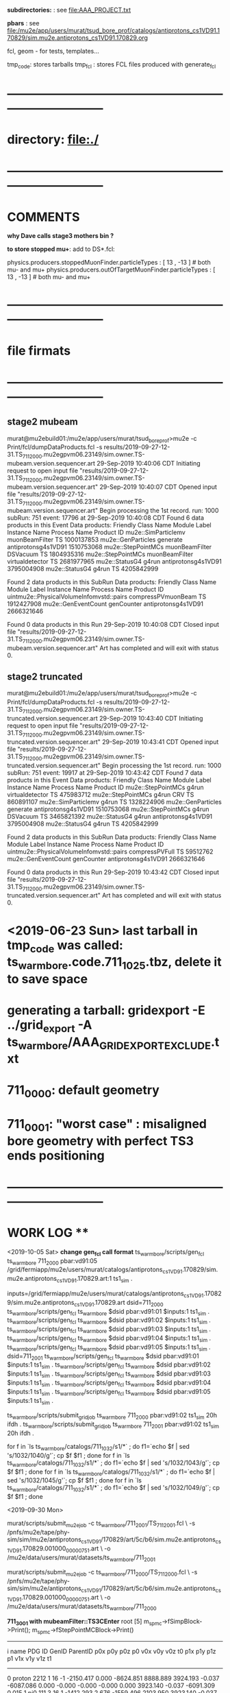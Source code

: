 # ts_warm_bore/AAA_README.org

  *subdirectories:* : see file:AAA_PROJECT.txt

  *pbars* : see file:/mu2e/app/users/murat/tsud_bore_prof/catalogs/antiprotons_cs1VD91.170829/sim.mu2e.antiprotons_cs1VD91.170829.org

  fcl, geom - for tests, templates...

  tmp_code: stores tarballs
  tmp_fcl : stores FCL files produced with generate_fcl
* *------------------------------------------------------------------------------*
* directory: file:./
* *------------------------------------------------------------------------------*
* *COMMENTS*                                                              
  
  *why Dave calls stage3 mothers bin ?*

  *to store stopped mu+*: add to DS*.fcl:

  physics.producers.stoppedMuonFinder.particleTypes     : [ 13 , -13 ]   # both mu- and mu+
  physics.producers.outOfTargetMuonFinder.particleTypes : [ 13 , -13 ]   # both mu- and mu+
  
* *------------------------------------------------------------------------------*
* *file firmats* 
* *------------------------------------------------------------------------------*
** *stage2 mubeam*            
murat@mu2ebuild01:/mu2e/app/users/murat/tsud_bore_prof>mu2e -c Print/fcl/dumpDataProducts.fcl -s results/2019-09-27-12-31.TS_711_2000.mu2egpvm06.23149/sim.owner.TS-mubeam.version.sequencer.art 
29-Sep-2019 10:40:06 CDT  Initiating request to open input file "results/2019-09-27-12-31.TS_711_2000.mu2egpvm06.23149/sim.owner.TS-mubeam.version.sequencer.art"
29-Sep-2019 10:40:07 CDT  Opened input file "results/2019-09-27-12-31.TS_711_2000.mu2egpvm06.23149/sim.owner.TS-mubeam.version.sequencer.art"
Begin processing the 1st record. run: 1000 subRun: 751 event: 17796 at 29-Sep-2019 10:40:08 CDT
Found 6 data products in this Event
Data products: 
Friendly Class Name    Module Label    Instance Name         Process Name     Product ID
mu2e::SimParticlemv  muonBeamFilter                                    TS  1000137853
 mu2e::GenParticles        generate                   antiprotonsg4s1VD91  1510753068
 mu2e::StepPointMCs  muonBeamFilter         DSVacuum                   TS  1804935316
 mu2e::StepPointMCs  muonBeamFilter  virtualdetector                   TS  2681977965
     mu2e::StatusG4           g4run                   antiprotonsg4s1VD91  3795004908
     mu2e::StatusG4           g4run                                    TS  4205842999

Found 2 data products in this SubRun
Data products: 
                     Friendly Class Name        Module Label  Instance Name         Process Name     Product ID
uintmu2e::PhysicalVolumeInfomvstd::pairs  compressPVmuonBeam                                  TS  1912427908
                     mu2e::GenEventCount          genCounter                 antiprotonsg4s1VD91  2666321646

Found 0 data products in this Run
29-Sep-2019 10:40:08 CDT  Closed input file "results/2019-09-27-12-31.TS_711_2000.mu2egpvm06.23149/sim.owner.TS-mubeam.version.sequencer.art"
Art has completed and will exit with status 0.
** *stage2 truncated*         
murat@mu2ebuild01:/mu2e/app/users/murat/tsud_bore_prof>mu2e -c Print/fcl/dumpDataProducts.fcl -s results/2019-09-27-12-31.TS_711_2000.mu2egpvm06.23149/sim.owner.TS-truncated.version.sequencer.art
29-Sep-2019 10:43:40 CDT  Initiating request to open input file "results/2019-09-27-12-31.TS_711_2000.mu2egpvm06.23149/sim.owner.TS-truncated.version.sequencer.art"
29-Sep-2019 10:43:41 CDT  Opened input file "results/2019-09-27-12-31.TS_711_2000.mu2egpvm06.23149/sim.owner.TS-truncated.version.sequencer.art"
Begin processing the 1st record. run: 1000 subRun: 751 event: 19917 at 29-Sep-2019 10:43:42 CDT
Found 7 data products in this Event
Data products: 
Friendly Class Name  Module Label    Instance Name         Process Name     Product ID
 mu2e::StepPointMCs         g4run  virtualdetector                   TS   475983712
 mu2e::StepPointMCs         g4run              CRV                   TS   860891107
mu2e::SimParticlemv         g4run                                    TS  1328224906
 mu2e::GenParticles      generate                   antiprotonsg4s1VD91  1510753068
 mu2e::StepPointMCs         g4run         DSVacuum                   TS  3465821392
     mu2e::StatusG4         g4run                   antiprotonsg4s1VD91  3795004908
     mu2e::StatusG4         g4run                                    TS  4205842999

Found 2 data products in this SubRun
Data products: 
                     Friendly Class Name    Module Label  Instance Name         Process Name     Product ID
uintmu2e::PhysicalVolumeInfomvstd::pairs  compressPVFull                                  TS    59512762
                     mu2e::GenEventCount      genCounter                 antiprotonsg4s1VD91  2666321646

Found 0 data products in this Run
29-Sep-2019 10:43:42 CDT  Closed input file "results/2019-09-27-12-31.TS_711_2000.mu2egpvm06.23149/sim.owner.TS-truncated.version.sequencer.art"
Art has completed and will exit with status 0.
* <2019-06-23 Sun> last tarball in tmp_code was called:  ts_warm_bore.code.711_1025.tbz, delete it to save space
* generating a tarball: gridexport -E ../grid_export -A ts_warm_bore/AAA_GRIDEXPORT_EXCLUDE.txt
* 711_0000: default geometry
* 711_0001: "worst case" : misaligned bore geometry with perfect TS3 ends positioning
* *------------------------------------------------------------------------------*
* *WORK LOG*                                                             **   
  <2019-10-05 Sat>
  *change gen_fcl call format*
  ts_warm_bore/scripts/gen_fcl ts_warm_bore 711_2000 pbar:vd91:05 /grid/fermiapp/mu2e/users/murat/catalogs/antiprotons_cs1VD91.170829/sim.mu2e.antiprotons_cs1VD91.170829.art:1 ts1_sim .

  inputs=/grid/fermiapp/mu2e/users/murat/catalogs/antiprotons_cs1VD91.170829/sim.mu2e.antiprotons_cs1VD91.170829.art
  dsid=711_2000
  ts_warm_bore/scripts/gen_fcl ts_warm_bore $dsid pbar:vd91:01 $inputs:1 ts1_sim .
  ts_warm_bore/scripts/gen_fcl ts_warm_bore $dsid pbar:vd91:02 $inputs:1 ts1_sim .
  ts_warm_bore/scripts/gen_fcl ts_warm_bore $dsid pbar:vd91:03 $inputs:1 ts1_sim .
  ts_warm_bore/scripts/gen_fcl ts_warm_bore $dsid pbar:vd91:04 $inputs:1 ts1_sim .
  ts_warm_bore/scripts/gen_fcl ts_warm_bore $dsid pbar:vd91:05 $inputs:1 ts1_sim .
  dsid=711_2001
  ts_warm_bore/scripts/gen_fcl ts_warm_bore $dsid pbar:vd91:01 $inputs:1 ts1_sim .
  ts_warm_bore/scripts/gen_fcl ts_warm_bore $dsid pbar:vd91:02 $inputs:1 ts1_sim .
  ts_warm_bore/scripts/gen_fcl ts_warm_bore $dsid pbar:vd91:03 $inputs:1 ts1_sim .
  ts_warm_bore/scripts/gen_fcl ts_warm_bore $dsid pbar:vd91:04 $inputs:1 ts1_sim .
  ts_warm_bore/scripts/gen_fcl ts_warm_bore $dsid pbar:vd91:05 $inputs:1 ts1_sim .

  ts_warm_bore/scripts/submit_grid_job ts_warm_bore 711_2000 pbar:vd91:02 ts1_sim 20h ifdh .
  ts_warm_bore/scripts/submit_grid_job ts_warm_bore 711_2001 pbar:vd91:02 ts1_sim 20h ifdh .

  for f in `ls ts_warm_bore/catalogs/711_1032/s1/*` ; do f1=`echo $f | sed 's/1032/1040/g'`; cp $f $f1 ; done
  for f in `ls ts_warm_bore/catalogs/711_1032/s1/*` ; do f1=`echo $f | sed 's/1032/1043/g'`; cp $f $f1 ; done
  for f in `ls ts_warm_bore/catalogs/711_1032/s1/*` ; do f1=`echo $f | sed 's/1032/1045/g'`; cp $f $f1 ; done
  for f in `ls ts_warm_bore/catalogs/711_1032/s1/*` ; do f1=`echo $f | sed 's/1032/1049/g'`; cp $f $f1 ; done

  
  <2019-09-30 Mon>

  murat/scripts/submit_mu2e_job -c ts_warm_bore/711_2001/TS_711_2001.fcl \
  -s /pnfs/mu2e/tape/phy-sim/sim/mu2e/antiprotons_cs1VD91/170829/art/5c/b6/sim.mu2e.antiprotons_cs1VD91.170829.001000_00000751.art \
  -o /mu2e/data/users/murat/datasets/ts_warm_bore/711_2001

  murat/scripts/submit_mu2e_job -c ts_warm_bore/711_2000/TS_711_2000.fcl \
  -s /pnfs/mu2e/tape/phy-sim/sim/mu2e/antiprotons_cs1VD91/170829/art/5c/b6/sim.mu2e.antiprotons_cs1VD91.170829.001000_00000751.art \
  -o /mu2e/data/users/murat/datasets/ts_warm_bore/711_2000

  *711_3001 with mubeamFilter::TS3CEnter*
root [5] m_spmc->fSimpBlock->Print(); m_spmc->fStepPointMCBlock->Print()
-------------------------------------------------------------------------------------------------------------------------------------------------------------------------------------------------------------------
   i name                   PDG     ID GenID  ParentID    p0x       p0y       p0z       p0       v0x        v0y      v0z         t0       p1x       p1y        p1z      p1       v1x        v1y       v1z        t1
--------------------------------------------------------------------------------------------------------------------------------------------------------------------------------------------------------------------
   0 proton                2212      1    16      -1 -2150.417     0.000 -8624.851  8888.889  3924.193    -0.037 -6087.086     0.000    -0.000    -0.000    -0.000     0.000  3923.140    -0.037 -6091.309     0.015
   1 pi0                    111      3    16       1 -1412.293     2.676 -1559.496  2103.950  3923.140    -0.037 -6091.309     0.015 -1412.293     2.676 -1559.496  2103.950  3923.140    -0.037 -6091.309     0.015
   2 gamma                   22   3485    -1       3 -1284.476    -4.706 -1469.661  1951.872  3923.140    -0.037 -6091.309     0.015    -0.000    -0.000    -0.000     0.000  3922.409    -0.040 -6092.146     0.018
   3 e+                     -11   6477    -1    3485 -1233.209    -3.901 -1412.416  1875.030  3922.409    -0.040 -6092.146     0.018     0.000    -0.000    -0.000     0.000  2551.250   886.042-16403.186    36.485
   4 gamma                   22   6488    -1    6477    -9.173     0.180   -10.411    13.876  3920.875    -0.072 -6093.868     0.026    -0.000    -0.000     0.000     0.000  3919.584    -0.875 -6095.099     0.035
   5 e-                      11   7546    -1    6488    -9.117     0.644   -10.479    13.905  3919.683    -0.049 -6095.221     0.032    -2.580     2.699     2.274     4.371   963.027     8.917     4.609    47.682
   6 e-                      11 100001    -1    7546    -2.791    -1.953    -2.740     4.371   975.000    15.582    -2.096    47.614    -2.870    -2.537    -1.973     4.309    -0.082    15.812    11.762    52.723
------------------------------------------------------------------------------------------------------------------------------------------------------------------------------
   Vol   Gen     PDG Particle          Creation   SimID   PPdg  PSimID  StopProc     X          Y          Z     Edep(Tot) Edep(NIO)  Step    Time      Px        Py        Pz
------------------------------------------------------------------------------------------------------------------------------------------------------------------------------
    0      -1     11 e-                      56  100001     11    7546      49      0.083     15.965     11.862  0.06241  0.00000    0.247   52.723   -2.926   -2.447   -2.136


  *711_3001 used mubeamFilter:DSVacuum* : *no StepPointMC's in DSVacuum, electron tracing stops at X=0*
root [2] m_spmc->fSimpBlock->Print(); m_spmc->fStepPointMCBlock->Print()
-------------------------------------------------------------------------------------------------------------------------------------------------------------------------------------------------------------------
   i name                   PDG     ID GenID  ParentID    p0x       p0y       p0z       p0       v0x        v0y      v0z         t0       p1x       p1y        p1z      p1       v1x        v1y       v1z        t1
--------------------------------------------------------------------------------------------------------------------------------------------------------------------------------------------------------------------
   0 proton                2212      1    16      -1 -2150.417     0.000 -8624.851  8888.889  3924.193    -0.037 -6087.086     0.000    -0.000    -0.000    -0.000     0.000  3923.140    -0.037 -6091.309     0.015
   1 pi0                    111      3    16       1 -1412.293     2.676 -1559.496  2103.950  3923.140    -0.037 -6091.309     0.015 -1412.293     2.676 -1559.496  2103.950  3923.140    -0.037 -6091.309     0.015
   2 gamma                   22   3485    -1       3 -1284.476    -4.706 -1469.661  1951.872  3923.140    -0.037 -6091.309     0.015    -0.000    -0.000    -0.000     0.000  3922.409    -0.040 -6092.146     0.018
   3 e+                     -11   6477    -1    3485 -1233.209    -3.901 -1412.416  1875.030  3922.409    -0.040 -6092.146     0.018     0.000    -0.000    -0.000     0.000  2551.250   886.042-16403.186    36.485
   4 gamma                   22   6488    -1    6477    -9.173     0.180   -10.411    13.876  3920.875    -0.072 -6093.868     0.026    -0.000    -0.000     0.000     0.000  3919.584    -0.875 -6095.099     0.035
   5 e-                      11   7546    -1    6488    -9.117     0.644   -10.479    13.905  3919.683    -0.049 -6095.221     0.032    -2.580     2.699     2.274     4.371   963.027     8.917     4.609    47.682
   6 e-                      11 100001    -1    7546    -2.791    -1.953    -2.740     4.371   975.000    15.582    -2.096    47.614    -2.870    -2.537    -1.973     4.309    -0.082    15.812    11.762    52.723


  *711_3000 default tracing* 
root [5] g.x->ProcessEntry(0)
root [6] m_spmc->fSimpBlock->Print(); m_spmc->fStepPointMCBlock->Print()
-------------------------------------------------------------------------------------------------------------------------------------------------------------------------------------------------------------------
   i name                   PDG     ID GenID  ParentID    p0x       p0y       p0z       p0       v0x        v0y      v0z         t0       p1x       p1y        p1z      p1       v1x        v1y       v1z        t1
--------------------------------------------------------------------------------------------------------------------------------------------------------------------------------------------------------------------
   0 proton                2212      1    16      -1 -2150.417     0.000 -8624.851  8888.889  3924.193    -0.037 -6087.086     0.000    -0.000    -0.000    -0.000     0.000  3923.140    -0.037 -6091.309     0.015
   1 pi0                    111      3    16       1 -1412.293     2.676 -1559.496  2103.950  3923.140    -0.037 -6091.309     0.015 -1412.293     2.676 -1559.496  2103.950  3923.140    -0.037 -6091.309     0.015
   2 gamma                   22   3485    -1       3 -1284.476    -4.706 -1469.661  1951.872  3923.140    -0.037 -6091.309     0.015    -0.000    -0.000    -0.000     0.000  3922.409    -0.040 -6092.146     0.018
   3 e+                     -11   6477    -1    3485 -1233.209    -3.901 -1412.416  1875.030  3922.409    -0.040 -6092.146     0.018     0.000    -0.000    -0.000     0.000  2551.250   886.042-16403.186    36.485
   4 gamma                   22   6488    -1    6477    -9.173     0.180   -10.411    13.876  3920.875    -0.072 -6093.868     0.026    -0.000    -0.000     0.000     0.000  3919.584    -0.875 -6095.099     0.035
   5 e-                      11   7546    -1    6488    -9.117     0.644   -10.479    13.905  3919.683    -0.049 -6095.221     0.032    -2.580     2.699     2.274     4.371   963.027     8.917     4.609    47.682
   6 e-                      11 100001    -1    7546    -2.791    -1.953    -2.740     4.371   975.000    15.582    -2.096    47.614    -2.686     1.912     2.773     4.309 -3878.221     5.950  2930.000    80.132
------------------------------------------------------------------------------------------------------------------------------------------------------------------------------
   Vol   Gen     PDG Particle          Creation   SimID   PPdg  PSimID  StopProc     X          Y          Z     Edep(Tot) Edep(NIO)  Step    Time      Px        Py        Pz
------------------------------------------------------------------------------------------------------------------------------------------------------------------------------
    0      -1     11 e-                      56  100001     11    7546      49  -3877.327      5.180   2929.000  0.00000  0.00000    1.550   80.127   -2.162    2.469    2.792


  <2019-09-28 Sat> : ntupling - use the final output directory:

  murat/scripts/submit_mu2e_job -c ts_warm_bore/tmp_fcl/711_1030.s2_mubeam.s3_stn/cnf.murat.ts_warm_bore.711_1030_s2_mubeam_s3_stn.000001_00000000.fcl \
                                -o /mu2e/data/users/murat/datasets/ts_warm_bore/711_1030/s2/mubeam_stn

  <2019-09-24 Tue>
  
  gridexport -E $PWD/grid_export -A ts_warm_bore/AAA_GRIDEXPORT_EXCLUDE.txt
  ts_warm_bore/scripts/gen_fcl ts_warm_bore 711_1010 gen 250_20000 s1 sim .
  ts_warm_bore/scripts/submit_grid_job ts_warm_bore 711_1010 gen 250_20000 s1 sim .

  <2019-09-22 Sun>

  ts_warm_bore/scripts/list_pnfs_files 711_1009 s2 mubeam s3 sim tgtstop 23548622 .
  ts_warm_bore/scripts/list_pnfs_files 711_1009 s2 mubeam s3 sim ootstop 23548622 .
  ts_warm_bore/scripts/list_pnfs_files 711_1009 s2 mubeam s3 sim crv 23548622 .
  ts_warm_bore/scripts/list_pnfs_files 711_1009 s2 mubeam s3 sim truncated 23548622 .
  ts_warm_bore/scripts/list_pnfs_files 711_1009 s2 mubeam s3 sim mothers 23548622 .
  ts_warm_bore/scripts/list_pnfs_files 711_1009 s2 mubeam s3 sim beam 23548622 .


  <2019-09-17 Tue> 

  ts_warm_bore/scripts/gen_fcl ts_warm_bore 711_1009 s1 mubeam s2 sim .
  ts_warm_bore/scripts/submit_grid_job ts_warm_bore 711_1009 s1 mubeam s2 sim .
  ts_warm_bore/scripts/gen_fcl ts_warm_bore 711_1009 s1 mubeam s2 stn .
  
  

  <2019-09-15 Sun>

  setup gridexport
  gridexport -E $PWD/grid_export -A ts_warm_bore/AAA_GRIDEXPORT_EXCLUDE.txt

  ts_warm_bore/scripts/gen_fcl ts_warm_bore 711_1009 gen 2_200 s1 sim .
  ts_warm_bore/scripts/submit_grid_job ts_warm_bore 711_1009 gen 250_20000 s1 sim .

  <2019-09-14 Sat>

  ts_warm_bore/scripts/gen_fcl ts_warm_bore 711_1009 gen 250_20000 s1 sim .
  murat/scripts/submit_mu2e_job -c ts_warm_bore/tmp_fcl/711_1009.gen_250_20000.s1_sim/cnf.murat.ts_warm_bore.711_1009_gen_250_20000_s1_sim.000001_00000000.fcl -n 1000 &

  <2019-08-24 Sat> 

generate_fcl --description=s1 --dsconf=711_1008 --events=20000 --njobs=250 --embed ts_warm_bore/711_1008/PS_711_1008.fcl --run=1



 <2019-03-16 Sat>

 pnfs_scratch=/pnfs/mu2e/scratch/users/murat/workflow;
 od=/grid/fermiapp/mu2e/users/murat/catalogs/ts_warm_bore

 ls $pnfs_scratch/ts_warm_bore.711_1021.s2_mubeam.s3/outstage/17198986/00/*/*.art | grep DS-TGTstops >| $od/711_1021/s3/ts_warm_bore.711_1021_s3.tgtstops.art
 ls $pnfs_scratch/ts_warm_bore.711_1011.s2_mubeam.s3/outstage/17040813/00/*/*.art | grep DS-TGTstops >| $od/711_1011/s3/ts_warm_bore.711_1011_s3.tgtstops.art
 ts_warm_bore/scripts/copy_log_files 711_1011 s2 mubeam s3 sim 17040813  
 ls $pnfs_scratch/ts_warm_bore.711_1012.s2_mubeam.s3/outstage/17039568/00/*/*.art | grep DS-TGTstops >| $od/711_1012/s3/ts_warm_bore.711_1012_s3.tgtstops.art
 ls $pnfs_scratch/ts_warm_bore.711_1013.s2_mubeam.s3/outstage/17039568/00/*/*.art | grep DS-TGTstops >| $od/711_1013/s3/ts_warm_bore.711_1013_s3.tgtstops.art
 ls $pnfs_scratch/ts_warm_bore.711_1013.s2_mubeam.s3/outstage/17039491/00/*/*.art | grep DS-TGTstops >| $od/711_1013/s3/ts_warm_bore.711_1013_s3.tgtstops.art
 ls $pnfs_scratch/ts_warm_bore.711_1014.s2_mubeam.s3/outstage/17040933/00/*/*.art | grep DS-TGTstops >| $od/711_1014/s3/ts_warm_bore.711_1014_s3.tgtstops.art
 ls $pnfs_scratch/ts_warm_bore.711_1015.s2_mubeam.s3/outstage/17056270/00/*/*.art | grep DS-TGTstops >| $od/711_1015/s3/ts_warm_bore.711_1015_s3.tgtstops.art
 ls $pnfs_scratch/ts_warm_bore.711_1021.s2_mubeam.s3/outstage/17198986/00/*/*.art | grep DS-TGTstops >| $od/711_1021/s3/ts_warm_bore.711_1021_s3.tgtstops.art
 ls $pnfs_scratch/ts_warm_bore.711_1022.s2_mubeam.s3/outstage/17039439/00/*/*.art | grep DS-TGTstops >| $od/711_1022/s3/ts_warm_bore.711_1022_s3.tgtstops.art
 ls $pnfs_scratch/ts_warm_bore.711_1023.s2_mubeam.s3/outstage/17085512/00/*/*.art | grep DS-TGTstops >| $od/711_1023/s3/ts_warm_bore.711_1023_s3.tgtstops.art
 ls $pnfs_scratch/ts_warm_bore.711_1024.s2_mubeam.s3/outstage/17056405/00/*/*.art | grep DS-TGTstops >| $od/711_1024/s3/ts_warm_bore.711_1024_s3.tgtstops.art
 ls $pnfs_scratch/ts_warm_bore.711_1025.s2_mubeam.s3/outstage/17056321/00/*/*.art | grep DS-TGTstops >| $od/711_1025/s3/ts_warm_bore.711_1025_s3.tgtstops.art

 ts_warm_bore/scripts/gen_fcl ts_warm_bore 711_1011 s3 tgtstops s3 stn .
 ts_warm_bore/scripts/gen_fcl ts_warm_bore 711_1012 s3 tgtstops s3 stn .
 ts_warm_bore/scripts/gen_fcl ts_warm_bore 711_1013 s3 tgtstops s3 stn .
 ts_warm_bore/scripts/gen_fcl ts_warm_bore 711_1014 s3 tgtstops s3 stn .
 ts_warm_bore/scripts/gen_fcl ts_warm_bore 711_1015 s3 tgtstops s3 stn .
 ts_warm_bore/scripts/gen_fcl ts_warm_bore 711_1021 s3 tgtstops s3 stn .
 ts_warm_bore/scripts/gen_fcl ts_warm_bore 711_1022 s3 tgtstops s3 stn .
 ts_warm_bore/scripts/gen_fcl ts_warm_bore 711_1023 s3 tgtstops s3 stn .
 ts_warm_bore/scripts/gen_fcl ts_warm_bore 711_1024 s3 tgtstops s3 stn .
 ts_warm_bore/scripts/gen_fcl ts_warm_bore 711_1025 s3 tgtstops s3 stn .

 dsid=711_1011; murat/scripts/submit_mu2e_job -c ts_warm_bore/tmp_fcl/$dsid.s3_tgtstops.stn/cnf.murat.ts_warm_bore.${dsid}_s3_tgtstops_stn.000001_00000000.fcl -o /mu2e/data/users/murat/datasets/ts_warm_bore/$dsid/s3/tgtstops_stn &
 dsid=711_1012; murat/scripts/submit_mu2e_job -c ts_warm_bore/tmp_fcl/$dsid.s3_tgtstops.stn/cnf.murat.ts_warm_bore.${dsid}_s3_tgtstops_stn.000001_00000000.fcl -o /mu2e/data/users/murat/datasets/ts_warm_bore/$dsid/s3/tgtstops_stn &
 dsid=711_1013; murat/scripts/submit_mu2e_job -c ts_warm_bore/tmp_fcl/$dsid.s3_tgtstops.stn/cnf.murat.ts_warm_bore.${dsid}_s3_tgtstops_stn.000001_00000000.fcl -o /mu2e/data/users/murat/datasets/ts_warm_bore/$dsid/s3/tgtstops_stn &
 dsid=711_1014; murat/scripts/submit_mu2e_job -c ts_warm_bore/tmp_fcl/$dsid.s3_tgtstops.stn/cnf.murat.ts_warm_bore.${dsid}_s3_tgtstops_stn.000001_00000000.fcl -o /mu2e/data/users/murat/datasets/ts_warm_bore/$dsid/s3/tgtstops_stn &
 dsid=711_1015; murat/scripts/submit_mu2e_job -c ts_warm_bore/tmp_fcl/$dsid.s3_tgtstops.stn/cnf.murat.ts_warm_bore.${dsid}_s3_tgtstops_stn.000001_00000000.fcl -o /mu2e/data/users/murat/datasets/ts_warm_bore/$dsid/s3/tgtstops_stn &
 dsid=711_1021; murat/scripts/submit_mu2e_job -c ts_warm_bore/tmp_fcl/$dsid.s3_tgtstops.stn/cnf.murat.ts_warm_bore.${dsid}_s3_tgtstops_stn.000001_00000000.fcl -o /mu2e/data/users/murat/datasets/ts_warm_bore/$dsid/s3/tgtstops_stn &
 dsid=711_1022; murat/scripts/submit_mu2e_job -c ts_warm_bore/tmp_fcl/$dsid.s3_tgtstops.stn/cnf.murat.ts_warm_bore.${dsid}_s3_tgtstops_stn.000001_00000000.fcl -o /mu2e/data/users/murat/datasets/ts_warm_bore/$dsid/s3/tgtstops_stn &
 dsid=711_1023; murat/scripts/submit_mu2e_job -c ts_warm_bore/tmp_fcl/$dsid.s3_tgtstops.stn/cnf.murat.ts_warm_bore.${dsid}_s3_tgtstops_stn.000001_00000000.fcl -o /mu2e/data/users/murat/datasets/ts_warm_bore/$dsid/s3/tgtstops_stn &
 dsid=711_1024; murat/scripts/submit_mu2e_job -c ts_warm_bore/tmp_fcl/$dsid.s3_tgtstops.stn/cnf.murat.ts_warm_bore.${dsid}_s3_tgtstops_stn.000001_00000000.fcl -o /mu2e/data/users/murat/datasets/ts_warm_bore/$dsid/s3/tgtstops_stn &
 dsid=711_1025; murat/scripts/submit_mu2e_job -c ts_warm_bore/tmp_fcl/$dsid.s3_tgtstops.stn/cnf.murat.ts_warm_bore.${dsid}_s3_tgtstops_stn.000001_00000000.fcl -o /mu2e/data/users/murat/datasets/ts_warm_bore/$dsid/s3/tgtstops_stn &

 ts_warm_bore/scripts/gen_fcl ts_warm_bore 711_1011 s1 mubeam s1 stn .
 ts_warm_bore/scripts/gen_fcl ts_warm_bore 711_1012 s1 mubeam s1 stn .
 ts_warm_bore/scripts/gen_fcl ts_warm_bore 711_1013 s1 mubeam s1 stn .
 ts_warm_bore/scripts/gen_fcl ts_warm_bore 711_1014 s1 mubeam s1 stn .
 ts_warm_bore/scripts/gen_fcl ts_warm_bore 711_1015 s1 mubeam s1 stn .
 ts_warm_bore/scripts/gen_fcl ts_warm_bore 711_1021 s1 mubeam s1 stn .
 ts_warm_bore/scripts/gen_fcl ts_warm_bore 711_1022 s1 mubeam s1 stn .
 ts_warm_bore/scripts/gen_fcl ts_warm_bore 711_1023 s1 mubeam s1 stn .
 ts_warm_bore/scripts/gen_fcl ts_warm_bore 711_1024 s1 mubeam s1 stn .
 ts_warm_bore/scripts/gen_fcl ts_warm_bore 711_1025 s1 mubeam s1 stn .

 dsid=711_1011; murat/scripts/submit_mu2e_job -c ts_warm_bore/tmp_fcl/$dsid.s1_mubeam.stn/cnf.murat.ts_warm_bore.${dsid}_s1_mubeam_stn.000001_00000000.fcl -o /mu2e/data/users/murat/datasets/ts_warm_bore/$dsid/s1/mubeam_stn &
 dsid=711_1012; murat/scripts/submit_mu2e_job -c ts_warm_bore/tmp_fcl/$dsid.s1_mubeam.stn/cnf.murat.ts_warm_bore.${dsid}_s1_mubeam_stn.000001_00000000.fcl -o /mu2e/data/users/murat/datasets/ts_warm_bore/$dsid/s1/mubeam_stn &
 dsid=711_1013; murat/scripts/submit_mu2e_job -c ts_warm_bore/tmp_fcl/$dsid.s1_mubeam.stn/cnf.murat.ts_warm_bore.${dsid}_s1_mubeam_stn.000001_00000000.fcl -o /mu2e/data/users/murat/datasets/ts_warm_bore/$dsid/s1/mubeam_stn &
 dsid=711_1014; murat/scripts/submit_mu2e_job -c ts_warm_bore/tmp_fcl/$dsid.s1_mubeam.stn/cnf.murat.ts_warm_bore.${dsid}_s1_mubeam_stn.000001_00000000.fcl -o /mu2e/data/users/murat/datasets/ts_warm_bore/$dsid/s1/mubeam_stn &
 dsid=711_1015; murat/scripts/submit_mu2e_job -c ts_warm_bore/tmp_fcl/$dsid.s1_mubeam.stn/cnf.murat.ts_warm_bore.${dsid}_s1_mubeam_stn.000001_00000000.fcl -o /mu2e/data/users/murat/datasets/ts_warm_bore/$dsid/s1/mubeam_stn &

 stnana("file","/mu2e/data/users/murat/datasets/ts_warm_bore/711_1014/s2/mubeam_stn/nts.USER.PROJECT.g4s2_mubeam.000001.stn","","",
 "spmc_ana(2)/save=ts_warm_bore.711_1014_s2_mubeam_stn.spmc_ana.hist")

 <2019-03-14 Thu>

 1. *17039491 : rerunning locally section 0*: ts_warm_bore.711_1013.s2_mubeam.s3/outstage/17039491/00/00000 


 <2019-03-13 Wed>

 *DSID=1012*

 ts_warm_bore/scripts/check_output ts_warm_bore.711_1012.gen_250_20000.s1 17161220
 ls /pnfs/mu2e/scratch/users/murat/workflow/ts_warm_bore.711_1012.gen_250_20000.s1/outstage/17161220/00/*/*.art | grep mubeam | grep -v json
 ts_warm_bore/scripts/copy_log_files 711_1012 gen 250_20000 s1 sim 17161220 .

 *after that, go to  file:/grid/fermiapp/mu2e/users/murat/catalogs/ts_warm_bore/ and do what's needed* 

 ts_warm_bore/scripts/gen_fcl ts_warm_bore 711_1012 s1 mubeam  s2 sim .

 *validation* 
 murat/scripts/submit_mu2e_job -c ts_warm_bore/tmp_fcl/711_1012.s1_mubeam.sim/cnf.murat.ts_warm_bore.711_1012_s1_mubeam_sim.000001_00000000.fcl -n 500 &

 *submit* 

 *DSID=1011: handle output of stage 1 and submit stage 2 simulation*

 murat/scripts/check_grid_output ts_warm_bore.711_1011.gen_250_20000.s1 17161389
 ts_warm_bore/scripts/copy_log_files 711_1011 gen 250_20000 s1 sim      17161389 .
 ls /pnfs/mu2e/scratch/users/murat/workflow/ts_warm_bore.711_1011.gen_250_20000.s1/outstage/17161389/00/*/*.art | grep mubeam | grep -v json  \
 >| /grid/fermiapp/mu2e/users/murat/catalogs/ts_warm_bore/711_1011/s1/ts_warm_bore.711_1011_s1.mubeam.art
 ts_warm_bore/scripts/gen_fcl ts_warm_bore 711_1011 s1 mubeam  s2 sim .
 ts_warm_bore/scripts/submit_grid_job ts_warm_bore 711_1011 s1 mubeam s2 sim .

 *DSID=1021: handle output of stage 1 and submit stage 2 simulation*
 murat/scripts/check_grid_output     ts_warm_bore.711_1021.gen_250_20000.s1 17162101
 ts_warm_bore/scripts/copy_log_files              711_1021 gen 250_20000 s1 sim      17162101 .
 ls /pnfs/mu2e/scratch/users/murat/workflow/ts_warm_bore.711_1021.gen_250_20000.s1/outstage/17162101/00/*/*.art | grep mubeam | grep -v json \
 >|  /grid/fermiapp/mu2e/users/murat/catalogs/ts_warm_bore/711_1021/s1/ts_warm_bore.711_1021_s1.mubeam.art
 ts_warm_bore/scripts/gen_fcl ts_warm_bore 711_1021 s1 mubeam  s2 sim .
 ts_warm_bore/scripts/submit_grid_job ts_warm_bore 711_1021 s1 mubeam s2 sim .

 *DSID=1022: handle output of stage 1 and submit stage 2 simulation*
 dsid=711_1022
 jobid=17162102
 murat/scripts/check_grid_output     ts_warm_bore.$dsid.gen_250_20000.s1 $jobid >| \
 /grid/fermiapp/mu2e/users/murat/catalogs/ts_warm_bore/$dsid/s1/ts_warm_bore.711_${dsid}_s1.check_grid_output.log
 ts_warm_bore/scripts/copy_log_files              $dsid gen 250_20000 s1 sim      $jobid  .
 ls /pnfs/mu2e/scratch/users/murat/workflow/ts_warm_bore.$dsid.gen_250_20000.s1/outstage/$jobid/00/*/*.art | grep mubeam | grep -v json \
 >| /grid/fermiapp/mu2e/users/murat/catalogs/ts_warm_bore/$dsid/s1/ts_warm_bore.${dsid}_s1.mubeam.art
 ts_warm_bore/scripts/gen_fcl         ts_warm_bore $dsid s1 mubeam s2 sim .
 ts_warm_bore/scripts/submit_grid_job ts_warm_bore $dsid s1 mubeam s2 sim .

 
 *DSID=1024* source ts_warm_bore/scripts/from_s1_to_s2 ts_warm_bore 711_1024 17162107
 *DSID=1025* source ts_warm_bore/scripts/from_s1_to_s2 ts_warm_bore 711_1025 17162108


 <2019-03-12 Tue> 
 setup gridexport
 gridexport -E $PWD/grid_export -A ts_warm_bore/AAA_GRIDEXPORT_EXCLUDE.txt
 

#--------------------------------------------------------------------------------------------
olddir=$PWD

generate_fcl --description=s1 --dsconf=711_0000 --events=20000 --njobs=250 --embed ts_warm_bore/711_0000/PS_711_0000.fcl --run=1
mv seeds.murat.s1.711_0000.*.txt 000/.
mv 000 /mu2e/app/users/murat/fcl/ts_warm_bore_711_0000.s1.250_20000

cd /mu2e/app/users/murat/fcl/ts_warm_bore_711_0000.s1.250_20000
tar -cjf ../ts_warm_bore_711_0000.s1.250_20000.tbz *.fcl
cd $olddir

generate_fcl --description=s1 --dsconf=711_0001 --events=20000 --njobs=250 --embed ts_warm_bore/711_0001/PS_711_0001.fcl --run=1
mv seeds.murat.s1.711_0001.*.txt 000/.
mv 000 /mu2e/app/users/murat/fcl/ts_warm_bore_711_0001.s1.250_20000

cd /mu2e/app/users/murat/fcl/ts_warm_bore_711_0001.s1.250_20000
tar -cjf ../ts_warm_bore_711_0001.s1.250_20000.tbz *.fcl
cd $olddir

generate_fcl --description=s2 --dsconf=711_1000 --merge=10 --embed ts_warm_bore/711_0000/TS_711_0000.fcl --inputs=catalogs/ts_warm_bore/711_1000/s1/ts_warm_bore.711_1000_s1.mubeam.art
mv seeds.murat.s2.711_1000.*.txt 000/.
mv 000 /mu2e/app/users/murat/fcl/ts_warm_bore_711_1000.s2
cd /mu2e/app/users/murat/fcl/ts_warm_bore_711_1000.s2
tar -cjf ../ts_warm_bore_711_1000.s2.tbz *.fcl

generate_fcl --description=s2 --dsconf=711_1001 --merge=10 --embed ts_warm_bore/711_0000/TS_711_0000.fcl --inputs=/grid/fermiapp/mu2e/users/murat/catalogs/ts_warm_bore/711_1001/s1/ts_warm_bore.711_1001_s1.mubeam.art
mv seeds.murat.s2.711_1001.*.txt 000/.
mv 000 /mu2e/app/users/murat/fcl/ts_warm_bore_711_1001.s2
cd /mu2e/app/users/murat/fcl/ts_warm_bore_711_1001.s2
tar -cjf ../ts_warm_bore_711_1001.s2.tbz *.fcl


project=ts_warm_bore
dsid=711_1000
stage=s2
mu2eprodsys --code=/pnfs/mu2e/resilient/users/murat/$project.code.tbz --fcllist=/pnfs/mu2e/resilient/users/murat/${project}_$dsid.$stage.tbz --dsconf=$project --wfproject=${project}_${dsid}_${stage} --expected-lifetime=3h




generate_fcl --description=ts_warm_bore --dsconf=711_1000_s1_mubeam --merge=1000 --embed Stntuple/test/g4s1_mubeam_stn.fcl \
             --inputs=catalogs/ts_warm_bore/711_1000/s1/ts_warm_bore.711_1000_s1.mubeam.art

generate_fcl --description=ts_warm_bore --dsconf=711_1001_s1_mubeam --merge=1000 --embed Stntuple/test/g4s1_mubeam_stn.fcl \
             --inputs=catalogs/ts_warm_bore/711_1001/s1/ts_warm_bore.711_1001_s1.mubeam.art



generate_fcl --description=s3 --dsconf=711_0001 --merge=10 --embed ts_warm_bore/711_0001/DS_711_0001.fcl --inputs=/grid/fermiapp/mu2e/users/murat/catalogs/ts_warm_bore/711_0001/s2/ts_warm_bore.711_0001_s2.mubeam
generate_fcl --description=s3 --dsconf=711_0000 --merge=10 --embed ts_warm_bore/711_0000/DS_711_0000.fcl --inputs=/grid/fermiapp/mu2e/users/murat/catalogs/ts_warm_bore/711_0000/s2/ts_warm_bore.711_0000_s2.mubeam

generate_fcl --description=s3 --dsconf=711_1000 --merge=5 --embed ts_warm_bore/711_0000/DS_711_0000.fcl --inputs=/grid/fermiapp/mu2e/users/murat/catalogs/ts_warm_bore/711_1000/s2/ts_warm_bore.711_1000_s2.mubeam.art
generate_fcl --description=s3 --dsconf=711_1001 --merge=5 --embed ts_warm_bore/711_0001/DS_711_0001.fcl --inputs=/grid/fermiapp/mu2e/users/murat/catalogs/ts_warm_bore/711_1001/s2/ts_warm_bore.711_1001_s2.mubeam.art

generate_fcl --description=ts_warm_bore --dsconf=711_1000_s3_tgtstops --merge=1000 --embed Stntuple/test/g4s3_tgtstops_stn.fcl  --inputs=catalogs/ts_warm_bore/711_1000/s3/ts_warm_bore.711_1000_s3.tgtstops.art

ts_warm_bore/scripts/gen_fcl 711_1000 s3 ootstops stn .
ts_warm_bore/scripts/gen_fcl 711_1001 s3 ootstops stn .


gridexport -E $PWD/grid_export -A ts_warm_bore/AAA_GRIDEXPORT_EXCLUDE.txt ; 
# then rename the tarball to ts_warm_bore.code_7002.tbz

ts_warm_bore/scripts/gen_fcl 711_1003 gen all s1 .
cd ts_warm_bore/tmp_fcl/711_1003.gen_all.s1/
tar -cjf ../ts_warm_bore_711_1003.s1.tbz *.fcl
cp ../ts_warm_bore_711_1003.s1.tbz /pnfs/mu2e/resilient/users/murat/.

gridexport -E $PWD/grid_export -A ts_warm_bore/AAA_GRIDEXPORT_EXCLUDE.txt
# then rename the tarball to ts_warm_bore.code_1003.tbz and copy it to /pnfs/mu2e/resilient/users/murat

mu2eprodsys --code=/pnfs/mu2e/resilient/users/murat/ts_warm_bore.code.711_1004.tbz --fcllist=/pnfs/mu2e/resilient/users/murat/ts_warm_bore.711_1004.gen_250_20000.s1.tbz --dsconf=ts_warm_bore_711_1004_gen_250_20000_s1 --wfproject=ts_warm_bore.711_1004.gen_250_20000.s1 --expected-lifetime=8h

ts_warm_bore/scripts/list_pnfs_files 711_1004 gen 250_20000 s1 mubeam 12027845 .
ts_warm_bore/scripts/copy_log_files 711_1004 gen 250_20000 s1 s1 12027845 .

cd ts_warm_bore/tmp_fcl/711_1004.s1_mubeam.s2/

tar -cjf ../ts_warm_bore.711_1004.s1_mubeam.s2.tbz *.fcl

ts_warm_bore/scripts/copy_log_files 711_1004 s1 mubeam s2 sim 12036583 .

ts_warm_bore/scripts/list_pnfs_files 711_1004 s1 mubeam s2 mubeam    12036583
ts_warm_bore/scripts/list_pnfs_files 711_1004 s1 mubeam s2 crv       12036583
ts_warm_bore/scripts/list_pnfs_files 711_1004 s1 mubeam s2 truncated 12036583

ts_warm_bore/scripts/gen_fcl 711_1004 s2 mubeam s3 s3
cp ts_warm_bore/tmp_fcl/ts_warm_bore.711_1004.s2_mubeam.s3.tbz /pnfs/mu2e/resilient/users/murat
mu2eprodsys --code=/pnfs/mu2e/resilient/users/murat/ts_warm_bore.code.711_1004.tbz --fcllist=/pnfs/mu2e/resilient/users/murat/ts_warm_bore.711_1004.s2_mubeam.s3.tbz --dsconf=ts_warm_bore_711_1004_s2_mubeam_s3 --wfproject=ts_warm_bore.711_1004.s2_mubeam.s3 --expected-lifetime=8h

ts_warm_bore/scripts/gen_fcl 711_1004 s1 mubeam s1 stn
murat/scripts/submit_mu2e_job -c ts_warm_bore/tmp_fcl/711_1004.s1_mubeam.stn/cnf.murat.ts_warm_bore.711_1004_s1_mubeam.000001_00000000.fcl

ts_warm_bore/scripts/copy_log_files 711_1004 s2 mubeam s3 sim 12042538 .

ts_warm_bore/scripts/gen_fcl 711_1004 s3 ootstops s3 stn .
ts_warm_bore/scripts/gen_fcl 711_1004 s3 tgtstops s3 stn .
ts_warm_bore/scripts/gen_fcl 711_1004 s3 crv s3 stn .
ts_warm_bore/scripts/gen_fcl 711_1004 s3 beam s3 stn .
ts_warm_bore/scripts/gen_fcl 711_1004 s3 truncated s3 stn .

for stream in beam crv ootstops tgtstops truncated ; do 
  murat/scripts/submit_mu2e_job -c ts_warm_bore/tmp_fcl/711_1004.s3_$stream.stn/cnf.murat.ts_warm_bore.711_1004_s3_$stream.000001_00000000.fcl
done

<2018-10-12 Fri>

ts_warm_bore/scripts/gen_fcl 711_1005 gen 250_20000 s1 sim .
ts_warm_bore/scripts/gen_fcl 711_1006 gen 250_20000 s1 sim .
cp ts_warm_bore/tmp_code/ts_warm_bore.code.711_1006.tbz /pnfs/mu2e/resilient/users/murat/.

<2018-10-13 Sat>

mu2eprodsys --code=/pnfs/mu2e/resilient/users/murat/ts_warm_bore.code.711_1006.tbz --fcllist=/pnfs/mu2e/resilient/users/murat/ts_warm_bore.711_1005.gen_250_20000.s1.tbz --dsconf=ts_warm_bore_711_1005_gen_250_20000_s1 --wfproject=ts_warm_bore.711_1005.gen_250_20000.s1 --expected-lifetime=8h

mu2eprodsys --code=/pnfs/mu2e/resilient/users/murat/ts_warm_bore.code.711_1006.tbz --fcllist=/pnfs/mu2e/resilient/users/murat/ts_warm_bore.711_1006.gen_250_20000.s1.tbz --dsconf=ts_warm_bore_711_1006_gen_250_20000_s1 --wfproject=ts_warm_bore.711_1006.gen_250_20000.s1 --expected-lifetime=8h 

ts_warm_bore/scripts/copy_log_files 711_1005 gen 250_20000 s1 sim 12244282 .
ts_warm_bore/scripts/copy_log_files 711_1006 gen 250_20000 s1 sim 12244287 .

ts_warm_bore/scripts/gen_fcl 711_1005 s1 mubeam s2 sim .

<2018-10-14 Sun>

ts_warm_bore/scripts/copy_log_files  711_1006 gen 250_20000 s1 sim    12269299 .
ts_warm_bore/scripts/list_pnfs_files 711_1006 gen 250_20000 s1 mubeam 12269299 .

ts_warm_bore/scripts/copy_log_files 711_1005 s1 mubeam s2 sim 12309121 .
ts_warm_bore/scripts/copy_log_files 711_1006 s1 mubeam s2 sim 12309083 .

ts_warm_bore/scripts/list_pnfs_files 711_1006 s1 mubeam s2 mubeam    12309083 .
ts_warm_bore/scripts/list_pnfs_files 711_1006 s1 mubeam s2 crv       12309083 .
ts_warm_bore/scripts/list_pnfs_files 711_1006 s1 mubeam s2 truncated 12309083 .

